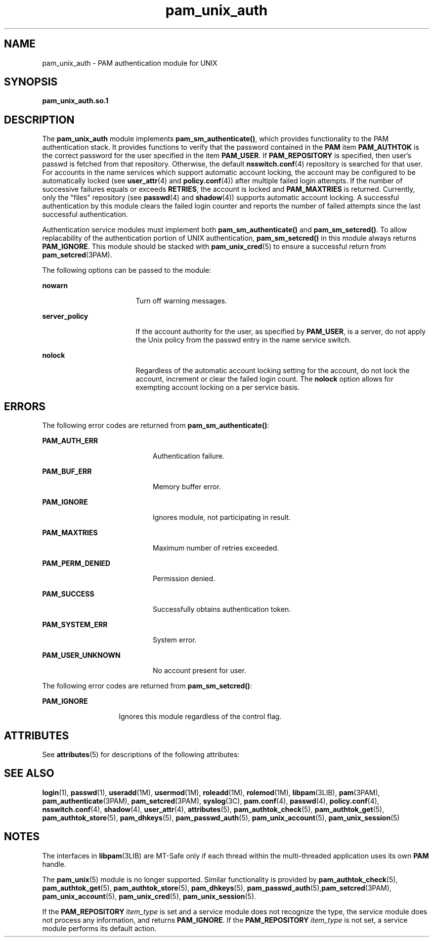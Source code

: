 '\" te
.\" CDDL HEADER START
.\"
.\" The contents of this file are subject to the terms of the
.\" Common Development and Distribution License (the "License").  
.\" You may not use this file except in compliance with the License.
.\"
.\" You can obtain a copy of the license at usr/src/OPENSOLARIS.LICENSE
.\" or http://www.opensolaris.org/os/licensing.
.\" See the License for the specific language governing permissions
.\" and limitations under the License.
.\"
.\" When distributing Covered Code, include this CDDL HEADER in each
.\" file and include the License file at usr/src/OPENSOLARIS.LICENSE.
.\" If applicable, add the following below this CDDL HEADER, with the
.\" fields enclosed by brackets "[]" replaced with your own identifying
.\" information: Portions Copyright [yyyy] [name of copyright owner]
.\"
.\" CDDL HEADER END
.\" Copyright (C) 2004, Sun Microsystems, Inc.
.\" All Rights Reserved
.TH pam_unix_auth 5 "2 Aug 2004" "SunOS 5.11" "Standards, Environments, and Macros"
.SH NAME
pam_unix_auth \- PAM authentication
module for UNIX
.SH SYNOPSIS
.LP
.nf
\fBpam_unix_auth.so.1\fR
.fi

.SH DESCRIPTION
.LP
The \fBpam_unix_auth\fR module implements \fBpam_sm_authenticate()\fR, which provides functionality to the PAM authentication stack.
It provides functions to verify that the password contained in the \fBPAM\fR item \fBPAM_AUTHTOK\fR is the correct password
for the user specified in the item \fBPAM_USER\fR. If \fBPAM_REPOSITORY\fR is specified, then user's passwd is fetched
from that repository. Otherwise, the default \fBnsswitch.conf\fR(4) repository is searched for
that user. For accounts in the name services which support automatic account
locking, the account may be configured to be automatically locked (see \fBuser_attr\fR(4) and \fBpolicy.conf\fR(4))
after multiple failed login attempts. If the number of successive failures
equals or exceeds \fBRETRIES\fR, the account is locked and \fBPAM_MAXTRIES\fR is returned. Currently, only the "files"
repository (see \fBpasswd\fR(4)
and \fBshadow\fR(4)) supports
automatic account locking. A successful authentication by this module clears
the failed login counter and reports the number of failed attempts since the
last successful authentication.
.LP
Authentication service modules must implement both \fBpam_sm_authenticate()\fR and \fBpam_sm_setcred()\fR. To allow replacability
of the authentication portion of UNIX authentication, \fBpam_sm_setcred()\fR in this module always returns \fBPAM_IGNORE\fR.
This module should be stacked with \fBpam_unix_cred\fR(5)
to ensure a successful return from \fBpam_setcred\fR(3PAM).
.LP
The following options can be passed to the module:
.sp
.ne 2
.mk
.na
\fB\fBnowarn\fR\fR
.ad
.RS 17n
.rt  
Turn off
warning messages.
.RE

.sp
.ne 2
.mk
.na
\fB\fBserver_policy\fR\fR
.ad
.RS 17n
.rt  
If the account authority for the user, as specified by \fBPAM_USER\fR,
is a server, do not apply the Unix policy from the passwd entry in the name
service switch.
.RE

.sp
.ne 2
.mk
.na
\fB\fBnolock\fR\fR
.ad
.RS 17n
.rt  
Regardless
of the automatic account locking setting for the account, do not lock the
account, increment or clear the failed login count. The \fBnolock\fR
option allows for exempting account locking on a per service basis.
.RE

.SH ERRORS
.LP
The following error codes are returned from \fBpam_sm_authenticate()\fR:
.sp
.ne 2
.mk
.na
\fB\fBPAM_AUTH_ERR\fR\fR
.ad
.RS 20n
.rt  
Authentication failure.
.RE

.sp
.ne 2
.mk
.na
\fB\fBPAM_BUF_ERR\fR\fR
.ad
.RS 20n
.rt  
Memory buffer error.
.RE

.sp
.ne 2
.mk
.na
\fB\fBPAM_IGNORE\fR\fR
.ad
.RS 20n
.rt  
Ignores module, not participating in result.
.RE

.sp
.ne 2
.mk
.na
\fB\fBPAM_MAXTRIES\fR\fR
.ad
.RS 20n
.rt  
Maximum number of retries exceeded.
.RE

.sp
.ne 2
.mk
.na
\fB\fBPAM_PERM_DENIED\fR\fR
.ad
.RS 20n
.rt  
Permission denied.
.RE

.sp
.ne 2
.mk
.na
\fB\fBPAM_SUCCESS\fR\fR
.ad
.RS 20n
.rt  
Successfully obtains authentication token.
.RE

.sp
.ne 2
.mk
.na
\fB\fBPAM_SYSTEM_ERR\fR\fR
.ad
.RS 20n
.rt  
System error.
.RE

.sp
.ne 2
.mk
.na
\fB\fBPAM_USER_UNKNOWN\fR\fR
.ad
.RS 20n
.rt  
No account present for user.
.RE

.LP
The following error codes are returned from \fBpam_sm_setcred()\fR:
.sp
.ne 2
.mk
.na
\fB\fBPAM_IGNORE\fR\fR
.ad
.RS 14n
.rt  
Ignores this module regardless of the control flag.
.RE

.SH ATTRIBUTES
.LP
See \fBattributes\fR(5)
for descriptions of the following attributes:
.sp

.sp
.TS
tab() box;
cw(2.75i) |cw(2.75i) 
lw(2.75i) |lw(2.75i) 
.
ATTRIBUTE TYPEATTRIBUTE VALUE
_
Interface StabilityEvolving
_
MT LevelMT-Safe with exceptions
.TE

.SH SEE ALSO
.LP
\fBlogin\fR(1), \fBpasswd\fR(1), \fBuseradd\fR(1M), \fBusermod\fR(1M), \fBroleadd\fR(1M), \fBrolemod\fR(1M), \fBlibpam\fR(3LIB), \fBpam\fR(3PAM), \fBpam_authenticate\fR(3PAM), \fBpam_setcred\fR(3PAM), \fBsyslog\fR(3C), \fBpam.conf\fR(4), \fBpasswd\fR(4), \fBpolicy.conf\fR(4), \fBnsswitch.conf\fR(4), \fBshadow\fR(4), \fBuser_attr\fR(4), \fBattributes\fR(5), \fBpam_authtok_check\fR(5), \fBpam_authtok_get\fR(5), \fBpam_authtok_store\fR(5), \fBpam_dhkeys\fR(5), \fBpam_passwd_auth\fR(5), \fBpam_unix_account\fR(5), \fBpam_unix_session\fR(5)
.SH NOTES
.LP
The interfaces in \fBlibpam\fR(3LIB)
are MT-Safe only if each thread within the multi-threaded application uses
its own \fBPAM\fR handle.
.LP
The \fBpam_unix\fR(5) module is no longer supported. Similar functionality
is provided by \fBpam_authtok_check\fR(5), \fBpam_authtok_get\fR(5), \fBpam_authtok_store\fR(5), \fBpam_dhkeys\fR(5), \fBpam_passwd_auth\fR(5),\fBpam_setcred\fR(3PAM), \fBpam_unix_account\fR(5), \fBpam_unix_cred\fR(5), \fBpam_unix_session\fR(5).
.LP
If the \fBPAM_REPOSITORY\fR \fIitem_type\fR
is set and a service module does not recognize the type, the service module
does not process any information, and returns \fBPAM_IGNORE\fR.
If the \fBPAM_REPOSITORY\fR \fIitem_type\fR
is not set, a service module performs its default action.
